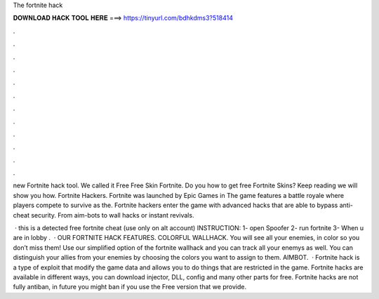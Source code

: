 The fortnite hack



𝐃𝐎𝐖𝐍𝐋𝐎𝐀𝐃 𝐇𝐀𝐂𝐊 𝐓𝐎𝐎𝐋 𝐇𝐄𝐑𝐄 ===> https://tinyurl.com/bdhkdms3?518414



.



.



.



.



.



.



.



.



.



.



.



.

new Fortnite hack tool. We called it Free Free Skin Fortnite. Do you how to get free Fortnite Skins? Keep reading we will show you how. Fortnite Hackers. Fortnite was launched by Epic Games in The game features a battle royale where players compete to survive as the. Fortnite hackers enter the game with advanced hacks that are able to bypass anti-cheat security. From aim-bots to wall hacks or instant revivals.

 · this is a detected free fortnite cheat (use only on alt account) INSTRUCTION: 1- open Spoofer 2- run fortnite 3- When u are in lobby .  · OUR FORTNITE HACK FEATURES. COLORFUL WALLHACK. You will see all your enemies, in color so you don’t miss them! Use our simplified option of the fortnite wallhack and you can track all your enemys as well. You can distinguish your allies from your enemies by choosing the colors you want to assign to them. AIMBOT.  · Fortnite hack is a type of exploit that modify the game data and allows you to do things that are restricted in the game. Fortnite hacks are available in different ways, you can download injector, DLL, config and many other parts for free. Fortnite hacks are not fully antiban, in future you might ban if you use the Free version that we provide.
